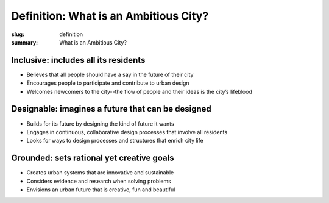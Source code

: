 Definition: What is an Ambitious City?
==================================================

:slug: definition
:summary: What is an Ambitious City?


Inclusive: includes all its residents
--------------------------------------------------

-  Believes that all people should have a say in the future of their city
-  Encourages people to participate and contribute to urban design 
-  Welcomes newcomers to the city--the flow of people and their ideas is the city’s lifeblood

Designable: imagines a future that can be designed
--------------------------------------------------

-  Builds for its future by designing the kind of future it wants
-  Engages in continuous, collaborative design processes that involve all residents
-  Looks for ways to design processes and structures that enrich city life

Grounded: sets rational yet creative goals
--------------------------------------------------

-  Creates urban systems that are innovative and sustainable
-  Considers evidence and research when solving problems
-  Envisions an urban future that is creative, fun and beautiful




